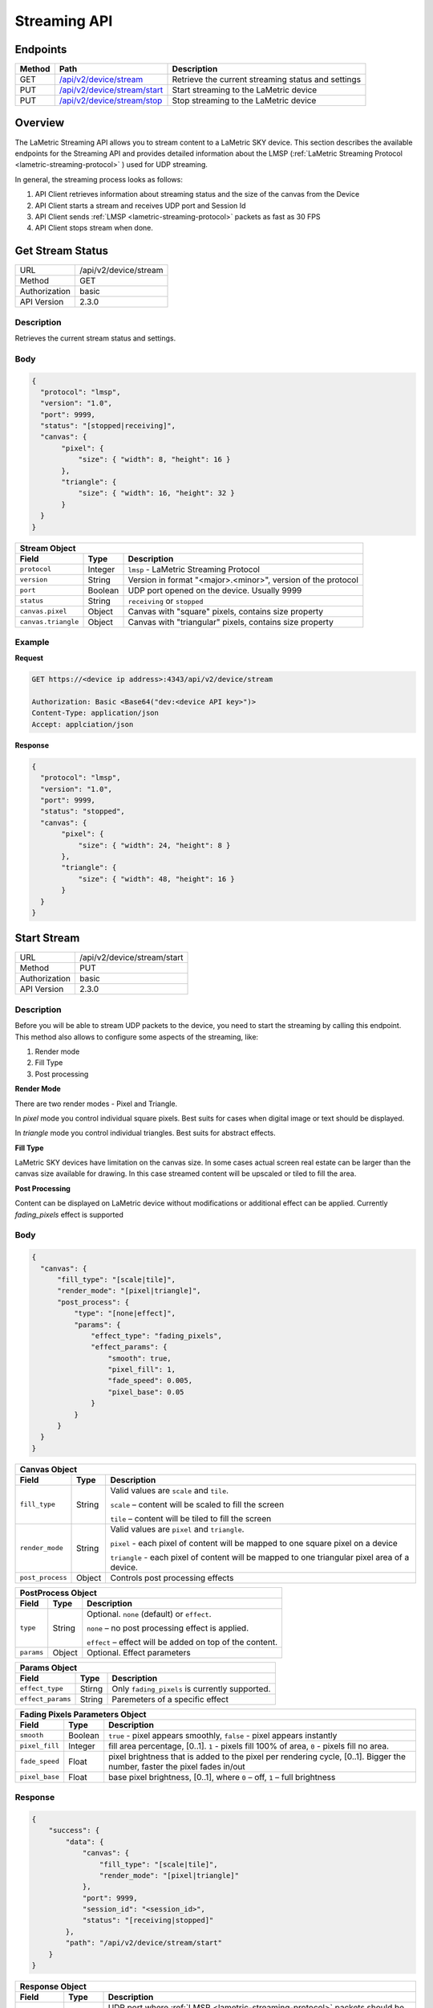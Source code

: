 Streaming API
=============

Endpoints
---------

========= ======================================= ==================================================
Method    Path                                    Description
========= ======================================= ==================================================
GET       `/api/v2/device/stream`_                Retrieve the current streaming status and settings
PUT       `/api/v2/device/stream/start`_          Start streaming to the LaMetric device
PUT       `/api/v2/device/stream/stop`_           Stop streaming to the LaMetric device
========= ======================================= ==================================================


Overview
--------

The LaMetric Streaming API allows you to stream content to a LaMetric SKY device. This section describes the available endpoints 
for the Streaming API and provides detailed information about the LMSP (:ref:`LaMetric Streaming Protocol <lametric-streaming-protocol>` ) 
used for UDP streaming.

In general, the streaming process looks as follows:

.. image:: ../images/device-stream/stream_api.svg

1. API Client retrieves information about streaming status and the size of the canvas from the Device
2. API Client starts a stream and receives UDP port and Session Id
3. API Client sends :ref:`LMSP <lametric-streaming-protocol>` packets as fast as 30 FPS
4. API Client stops stream when done.

.. _/api/v2/device/stream:

Get Stream Status
-----------------
================  ===========================================
URL               /api/v2/device/stream                                 
Method            GET                                        
Authorization     basic
API Version       2.3.0                                         
================  ===========================================

Description
^^^^^^^^^^^
Retrieves the current stream status and settings.

Body
^^^^
.. code-block:: json

    {
      "protocol": "lmsp",
      "version": "1.0",
      "port": 9999,
      "status": "[stopped|receiving]",
      "canvas": { 
           "pixel": {
               "size": { "width": 8, "height": 16 }
           },
           "triangle": { 
               "size": { "width": 16, "height": 32 }
           }
      }
    }

=================== =============== ===========================================================
**Stream Object**
-----------------------------------------------------------------------------------------------
**Field**           **Type**        **Description**
------------------- --------------- -----------------------------------------------------------
``protocol``        Integer         ``lmsp`` - LaMetric Streaming Protocol
``version``         String          Version in format "<major>.<minor>", version of the protocol
``port``            Boolean         UDP port opened on the device. Usually 9999
``status``          String          ``receiving`` or ``stopped``
``canvas.pixel``    Object          Canvas with "square" pixels, contains size property
``canvas.triangle`` Object          Canvas with "triangular" pixels, contains size property               
=================== =============== ===========================================================


Example
^^^^^^^

**Request**

.. code-block:: REST

    GET https://<device ip address>:4343/api/v2/device/stream

    Authorization: Basic <Base64("dev:<device API key>")>
    Content-Type: application/json
    Accept: applciation/json

**Response**

.. code-block:: json

    {
      "protocol": "lmsp",
      "version": "1.0",
      "port": 9999,
      "status": "stopped", 
      "canvas": { 
           "pixel": { 
               "size": { "width": 24, "height": 8 }
           },
           "triangle": {
               "size": { "width": 48, "height": 16 }
           }
      }
    }


.. _/api/v2/device/stream/start:

Start Stream
------------
================  ===========================================
URL               /api/v2/device/stream/start                                 
Method            PUT                                        
Authorization     basic
API Version       2.3.0                                         
================  ===========================================

Description
^^^^^^^^^^^
Before you will be able to stream UDP packets to the device, you need to start the streaming by calling this endpoint.
This method also allows to configure some aspects of the streaming, like:

1. Render mode
2. Fill Type
3. Post processing

**Render Mode**

There are two render modes - Pixel and Triangle. 

In `pixel` mode you control individual square pixels. Best suits for cases when digital image or text should be displayed. 

In `triangle` mode you control individual triangles. Best suits for abstract effects.

**Fill Type**

LaMetric SKY devices have limitation on the canvas size. In some cases actual screen real estate can be larger than 
the canvas size available for drawing. In this case streamed content will be upscaled or tiled to fill the area. 

**Post Processing**

Content can be displayed on LaMetric device without modifications or additional effect can be applied.
Currently `fading_pixels` effect is supported

Body
^^^^
.. code-block:: json

    {
      "canvas": {
          "fill_type": "[scale|tile]",
          "render_mode": "[pixel|triangle]",
          "post_process": {
              "type": "[none|effect]",
              "params": {
                  "effect_type": "fading_pixels",
                  "effect_params": {
                      "smooth": true,
                      "pixel_fill": 1,
                      "fade_speed": 0.005,
                      "pixel_base": 0.05
                  }
              }
          }
      }
    }

=================== =============== ===========================================================
**Canvas Object**
-----------------------------------------------------------------------------------------------
**Field**           **Type**        **Description**
------------------- --------------- -----------------------------------------------------------
``fill_type``       String          Valid values are ``scale`` and ``tile``.

                                    ``scale`` – content will be scaled to fill the screen

                                    ``tile`` – content will be tiled to fill the screen
``render_mode``     String          Valid values are ``pixel`` and ``triangle``.

                                    ``pixel`` - each pixel of content will be mapped to one 
                                    square pixel on a device

                                    ``triangle`` - each pixel of content will be mapped to 
                                    one triangular pixel area of a device.
``post_process``    Object          Controls post processing effects
=================== =============== ===========================================================

=================== =============== ===========================================================
**PostProcess Object**
-----------------------------------------------------------------------------------------------
**Field**           **Type**        **Description**
------------------- --------------- -----------------------------------------------------------
``type``            String          Optional. ``none`` (default) or ``effect``.

                                    ``none`` – no post processing effect is applied.

                                    ``effect`` – effect will be added on top of the content.
``params``          Object          Optional. Effect parameters
=================== =============== ===========================================================

=================== =============== ===========================================================
**Params Object**
-----------------------------------------------------------------------------------------------
**Field**           **Type**        **Description**
------------------- --------------- -----------------------------------------------------------
``effect_type``     Stirng          Only ``fading_pixels`` is currently supported.
``effect_params``   String          Paremeters of a specific effect 
=================== =============== ===========================================================

=================== =============== ===========================================================
**Fading Pixels Parameters Object**
-----------------------------------------------------------------------------------------------
**Field**           **Type**        **Description**
------------------- --------------- -----------------------------------------------------------
``smooth``          Boolean         ``true`` - pixel appears smoothly, ``false`` - pixel 
                                    appears instantly
``pixel_fill``      Integer         fill area percentage, [0..1]. ``1`` - pixels fill 100%
                                    of area, ``0`` - pixels fill no area.
``fade_speed``      Float           pixel brightness that is added to the pixel per rendering cycle,
                                    [0..1]. Bigger the number, faster the pixel fades in/out
``pixel_base``      Float           base pixel brightness, [0..1], where ``0`` – off, 
                                    ``1`` – full brightness
=================== =============== ===========================================================

Response
^^^^^^^^

.. code-block:: json

    {
        "success": {
            "data": {
                "canvas": {
                    "fill_type": "[scale|tile]",
                    "render_mode": "[pixel|triangle]"
                },
                "port": 9999,
                "session_id": "<session_id>",
                "status": "[receiving|stopped]"
            },
            "path": "/api/v2/device/stream/start"
        }
    }

=================== =============== ===========================================================
**Response Object**
-----------------------------------------------------------------------------------------------
**Field**           **Type**        **Description**
------------------- --------------- -----------------------------------------------------------
``port``            Number          UDP port where :ref:`LMSP <lametric-streaming-protocol>`
                                    packets should be sent
``session_id``      String          Session ID is used in LaMetric Streamin Protocol to send 
                                    UDP packets. If current session ID on the device differs
                                    from the one in UDP packet – content will not be displayed.
=================== =============== ===========================================================


Example
^^^^^^^

**Request**

.. code-block:: REST

    PUT /api/v2/device/stream/start
    Host: 192.168.170.83:4343
    Authorization: Basic <Base64("dev:<device API key>")>
    Content-Type: application/json
    Accept: applciation/json

    {
      "canvas": {
          "fill_type": "scale",
          "render_mode": "pixel",
          "post_process": {
              "type": "none"
          }
      }
    }

**Response**

* **Status 200**

  .. code-block:: json

      {
         "success": {
             "data": {
                  "canvas": {
                     "fill_type": "scale",
                     "render_mode": "pixel"
                  },
                 "session_id": "a2891aa891ab4f8e8a1a16eb319b00f3",
                 "status": "receiving",
                 "port": 9999
             },
             "path": "/api/v2/device/stream/start"
         }
      }

.. _/api/v2/device/stream/stop:

Stop Stream
-----------

================  ===========================================
URL               /api/v2/device/stream/stop                                 
Method            PUT                                        
Authorization     basic
API Version       2.3.0                                         
================  ===========================================

Description
^^^^^^^^^^^
Stop streaming content to the LaMetric device.

Example
^^^^^^^

**Request**

.. code-block:: REST

    GET /api/v2/device/stream/stop
    Host: 192.168.170.83:4343
    Authorization: Basic <Base64("dev:<device API key>")>
    Content-Type: application/json
    Accept: applciation/json


**Response**

.. code-block:: json

    {
        "success": {
            "data": {
                "status": "stopped"
            },
            "path": "api/v2/device/stream/stop"
        }
    }
  

.. _lametric-streaming-protocol:

LaMetric Streaming Protocol (LMSP)
----------------------------------

The LMSP protocol is used for streaming content to the LaMetric SKY device via UDP. Below is a detailed description of the UDP packet format used by LMSP.

UDP Packet Format
^^^^^^^^^^^^^^^^^

+--------------------+-----------+------------------------------------------------------------------+
| Field              | Size      | Description                                                      |
+====================+===========+==================================================================+
| Protocol name      | 4 bytes   | ``lmsp``                                                         |
+--------------------+-----------+------------------------------------------------------------------+
| Version            | 2 bytes   | ``1``                                                            |
+--------------------+-----------+------------------------------------------------------------------+
|| Session ID        || 16 bytes || UUID, if session ID is different from current session ID -      |
||                   ||          || packets will be ignored                                         |
+--------------------+-----------+------------------------------------------------------------------+
| Content Encoding   | 1 byte    | ``0x00`` - RAW, ``0x01`` - PNG, ``0x02`` - JPEG, ``0x03`` - GIF  |
+--------------------+-----------+------------------------------------------------------------------+
| Reserved           | 1 byte    | ``0x00``                                                         |
+--------------------+-----------+------------------------------------------------------------------+
| Canvas Area Count  | 1 byte    | The number of canvas areas in this payload (parts of the image)  |
+--------------------+-----------+------------------------------------------------------------------+
| Reserved           | 1 byte    | ``0x00``                                                         |
+--------------------+-----------+------------------------------------------------------------------+
| Canvas Area X      | 2 bytes   | ``[0..canvas_size]`` Get canvas size using /api/v2/device/stream |
+--------------------+-----------+------------------------------------------------------------------+
| Canvas Area Y      | 2 bytes   | ``[0..canvas_size]`` Get canvas size using /api/v2/device/stream |
+--------------------+-----------+------------------------------------------------------------------+
| Canvas Area Width  | 2 bytes   | ``[0..canvas_width]`` Width of the area                          |
+--------------------+-----------+------------------------------------------------------------------+
| Canvas Area Height | 2 bytes   | ``[0..canvas_height]`` Height of the area                        |
+--------------------+-----------+------------------------------------------------------------------+
|| Canvas Area Data  || 2 bytes  || Length of the binary data                                       |
|| Length            ||          ||                                                                 |
+--------------------+-----------+------------------------------------------------------------------+
| Canvas Area Data   | <var>     | Binary data                                                      |
+--------------------+-----------+------------------------------------------------------------------+

The total size of the UDP packet header is 36 bytes, plus the size of the binary data part.

.. tip::
  When handling multi byte values, use little endian byte order

Example
^^^^^^^
In this example we will be streaming image content to a LaMetric SKY device in pixel mode

1. Get the canvas size from the device
~~~~~~~~~~~~~~~~~~~~~~~~~~~~~~~~~~~~~~

First of all we need to know the size of canvas on a device.

Request

.. code-block:: REST

  GET /api/v2/device/stream HTTP/1.1
  Host: 192.168.170.83:4343
  Authorization: Basic <Base64("dev:<device API key>")>
  Accept: application/json
  Content-Type: application/json

Response

.. code-block:: json

    {
      "protocol": "lmsp",
      "version": "1.0",
      "port": 9999,
      "status": "stopped", 
      "canvas": { 
           "pixel": { 
               "size": { "width": 24, "height": 8 }
           },
           "triangle": {
               "size": { "width": 48, "height": 16 }
           }
      }
    }

Looks like the pixel canvas is 24x8.

2. Start a stream
~~~~~~~~~~~~~~~~~

Will be using fill type ``scale`` and render mode ``pixel`` without post processing effect.

.. code-block:: REST

  PUT /api/v2/device/stream/start HTTP/1.1
  Host: 192.168.170.83:4343
  Authorization: Basic <Base64("dev:<device API key>")>
  Accept: application/json
  Content-Type: application/json
  Content-Length: 481

    {
        "canvas": {
            "fill_type": "scale",
            "render_mode": "pixel",
            "post_process": {
                "type": "none"                
            }
        }
      }

Response

.. code-block:: json

  {
    "success": {
        "data": {
            "canvas": {
                "fill_type": "scale",
                "render_mode": "pixel"
            },
            "port": 9999,
            "session_id": "a2891aa891ab4f8e8a1a16eb319b00f3",
            "status": "receiving"
        },
        "path": "/api/v2/device/stream/start"
    }
  }

Status ``receiving`` indicates that the device is listening for the incoming UDP packets. 
We also will need the ``port`` and the ``session_id`` on the next step. 

3. Send UDP packets to the port 9999 of the following structure as fast as 30 FPS
~~~~~~~~~~~~~~~~~~~~~~~~~~~~~~~~~~~~~~~~~~~~~~~~~~~~~~~~~~~~~~~~~~~~~~~~~~~~~~~~~

Now we use *Session Id*, *canvas size* and the actual *content* to make the LMSP Packet and then send it to the port 9999 of the device.

.. code-block:: C++

    [
      0x6c, 0x6d, 0x73, 0x70, // "lmsp"
      0x01, 0x00, // 1
      0xa2, 0x89, 0x1a, 0xa8, 0x91, 0xab, 0x4f, 0x8e, 0x8a, 0x1a, 0x16, 0xeb, 0x31, 0x9b, 0x00, 0xf3,  // session id
      0x00, // Raw data (no encoding)
      0x00, // reserved (not used)
      0x01, // 1 area 
      0x00, // reserved (not used)
      0x00, 0x00, // x = 0
      0x00, 0x00, // y = 0
      0x18, 0x00, // width = 24 = 0x18 = 0x18,0x00
      0x08, 0x00, // height = 8 = 0x8 = 0x08,0x00
      0x40, 0x02, // data length = 24 * 8 * 3 = 576 = 0x240 = 0x40,0x02
      0x00, 0x00, 0x00, ... // data in RGB888 format (R, G, B, R, G, B, ...)
    ]

4. Stop the stream when done
~~~~~~~~~~~~~~~~~~~~~~~~~~~~

When stream gets stopped, device will return to its normal operation mode.

.. code-block:: REST

  PUT /api/v2/device/stream/stop HTTP/1.1
  Host: 192.168.170.83:4343
  Authorization: Basic <Base64("dev:<device API key>")>
  Accept: application/json
  Content-Type: application/json
